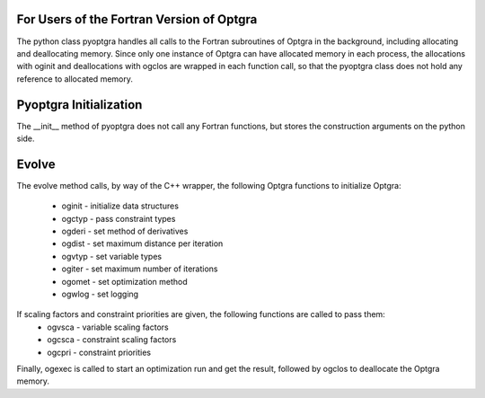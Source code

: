For Users of the Fortran Version of Optgra
==========================================

The python class pyoptgra handles all calls to the Fortran subroutines of Optgra in the background, including allocating and deallocating memory.
Since only one instance of Optgra can have allocated memory in each process, the allocations with oginit and deallocations with ogclos are wrapped in each function call, so that the pyoptgra class does not hold any reference to allocated memory.


Pyoptgra Initialization
=======================
The __init__ method of pyoptgra does not call any Fortran functions, but stores the construction arguments on the python side.


Evolve
======
The evolve method calls, by way of the C++ wrapper, the following Optgra functions to initialize Optgra:

 - oginit - initialize data structures
 - ogctyp - pass constraint types
 - ogderi - set method of derivatives
 - ogdist - set maximum distance per iteration
 - ogvtyp - set variable types
 - ogiter - set maximum number of iterations
 - ogomet - set optimization method
 - ogwlog - set logging

If scaling factors and constraint priorities are given, the following functions are called to pass them:
 - ogvsca - variable scaling factors
 - ogcsca - constraint scaling factors
 - ogcpri - constraint priorities

Finally, ogexec is called to start an optimization run and get the result, followed by ogclos to deallocate the Optgra memory.
